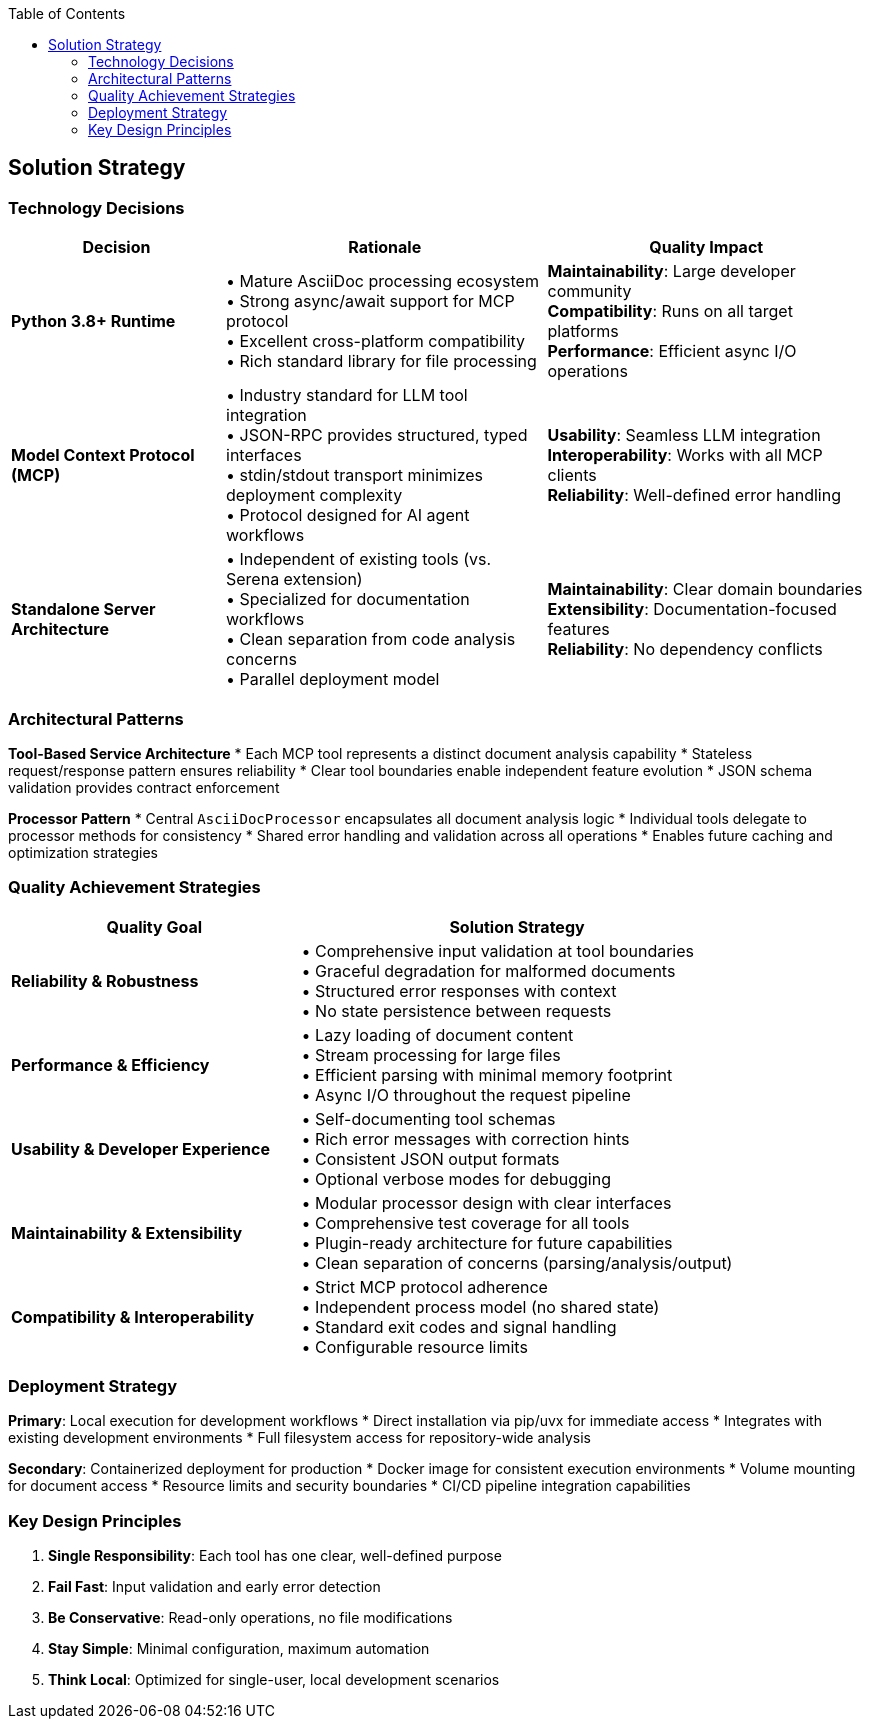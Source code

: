 :jbake-title: Solution Strategy
:jbake-type: page_toc
:jbake-status: published
:jbake-menu: arc42
:jbake-order: 4
:filename: /chapters/04_solution_strategy.adoc
ifndef::imagesdir[:imagesdir: ../../images]

:toc:



[[section-solution-strategy]]
== Solution Strategy


ifdef::arc42help[]
[role="arc42help"]
****
.Contents
A short summary and explanation of the fundamental decisions and solution strategies, that shape system architecture. It includes

* technology decisions
* decisions about the top-level decomposition of the system, e.g. usage of an architectural pattern or design pattern
* decisions on how to achieve key quality goals
* relevant organizational decisions, e.g. selecting a development process or delegating certain tasks to third parties.

.Motivation
These decisions form the cornerstones for your architecture. They are the foundation for many other detailed decisions or implementation rules.

.Form
Keep the explanations of such key decisions short.

Motivate what was decided and why it was decided that way,
based upon problem statement, quality goals and key constraints.
Refer to details in the following sections.


.Further Information

See https://docs.arc42.org/section-4/[Solution Strategy] in the arc42 documentation.

****
endif::arc42help[]

=== Technology Decisions

[options="header",cols="2,3,3"]
|===
|Decision|Rationale|Quality Impact
|**Python 3.8+ Runtime**|• Mature AsciiDoc processing ecosystem +
• Strong async/await support for MCP protocol +
• Excellent cross-platform compatibility +
• Rich standard library for file processing|**Maintainability**: Large developer community +
**Compatibility**: Runs on all target platforms +
**Performance**: Efficient async I/O operations

|**Model Context Protocol (MCP)**|• Industry standard for LLM tool integration +
• JSON-RPC provides structured, typed interfaces +
• stdin/stdout transport minimizes deployment complexity +
• Protocol designed for AI agent workflows|**Usability**: Seamless LLM integration +
**Interoperability**: Works with all MCP clients +
**Reliability**: Well-defined error handling

|**Standalone Server Architecture**|• Independent of existing tools (vs. Serena extension) +
• Specialized for documentation workflows +
• Clean separation from code analysis concerns +
• Parallel deployment model|**Maintainability**: Clear domain boundaries +
**Extensibility**: Documentation-focused features +
**Reliability**: No dependency conflicts
|===

=== Architectural Patterns

**Tool-Based Service Architecture**
* Each MCP tool represents a distinct document analysis capability
* Stateless request/response pattern ensures reliability  
* Clear tool boundaries enable independent feature evolution
* JSON schema validation provides contract enforcement

**Processor Pattern**
* Central `AsciiDocProcessor` encapsulates all document analysis logic
* Individual tools delegate to processor methods for consistency
* Shared error handling and validation across all operations
* Enables future caching and optimization strategies

=== Quality Achievement Strategies

[options="header",cols="2,3"]
|===
|Quality Goal|Solution Strategy
|**Reliability & Robustness**|• Comprehensive input validation at tool boundaries +
• Graceful degradation for malformed documents +
• Structured error responses with context +
• No state persistence between requests

|**Performance & Efficiency**|• Lazy loading of document content +
• Stream processing for large files +
• Efficient parsing with minimal memory footprint +
• Async I/O throughout the request pipeline

|**Usability & Developer Experience**|• Self-documenting tool schemas +
• Rich error messages with correction hints +
• Consistent JSON output formats +
• Optional verbose modes for debugging

|**Maintainability & Extensibility**|• Modular processor design with clear interfaces +
• Comprehensive test coverage for all tools +
• Plugin-ready architecture for future capabilities +
• Clean separation of concerns (parsing/analysis/output)

|**Compatibility & Interoperability**|• Strict MCP protocol adherence +
• Independent process model (no shared state) +
• Standard exit codes and signal handling +
• Configurable resource limits
|===

=== Deployment Strategy

**Primary**: Local execution for development workflows
* Direct installation via pip/uvx for immediate access
* Integrates with existing development environments
* Full filesystem access for repository-wide analysis

**Secondary**: Containerized deployment for production
* Docker image for consistent execution environments  
* Volume mounting for document access
* Resource limits and security boundaries
* CI/CD pipeline integration capabilities

=== Key Design Principles

. **Single Responsibility**: Each tool has one clear, well-defined purpose
. **Fail Fast**: Input validation and early error detection
. **Be Conservative**: Read-only operations, no file modifications
. **Stay Simple**: Minimal configuration, maximum automation
. **Think Local**: Optimized for single-user, local development scenarios
